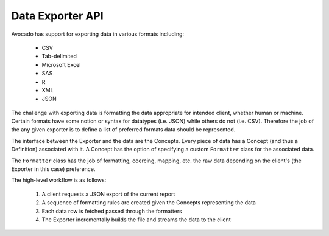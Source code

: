 Data Exporter API
=================

Avocado has support for exporting data in various formats including:

    * CSV
    * Tab-delimited
    * Microsoft Excel
    * SAS
    * R
    * XML
    * JSON

The challenge with exporting data is formatting the data appropriate for
intended client, whether human or machine. Certain formats have some notion
or syntax for datatypes (i.e. JSON) while others do not (i.e. CSV). Therefore
the job of the any given exporter is to define a list of preferred formats
data should be represented.

The interface between the Exporter and the data are the Concepts. Every piece
of data has a Concept (and thus a Definition) associated with it. A Concept has
the option of specifying a custom ``Formatter`` class for the associated data.

The ``Formatter`` class has the job of formatting, coercing, mapping, etc. the
raw data depending on the client's (the Exporter in this case) preference.

The high-level workflow is as follows:

    1. A client requests a JSON export of the current report
    2. A sequence of formatting rules are created given the Concepts
       representing the data
    3. Each data row is fetched passed through the formatters
    4. The Exporter incrementally builds the file and streams the data
       to the client 

